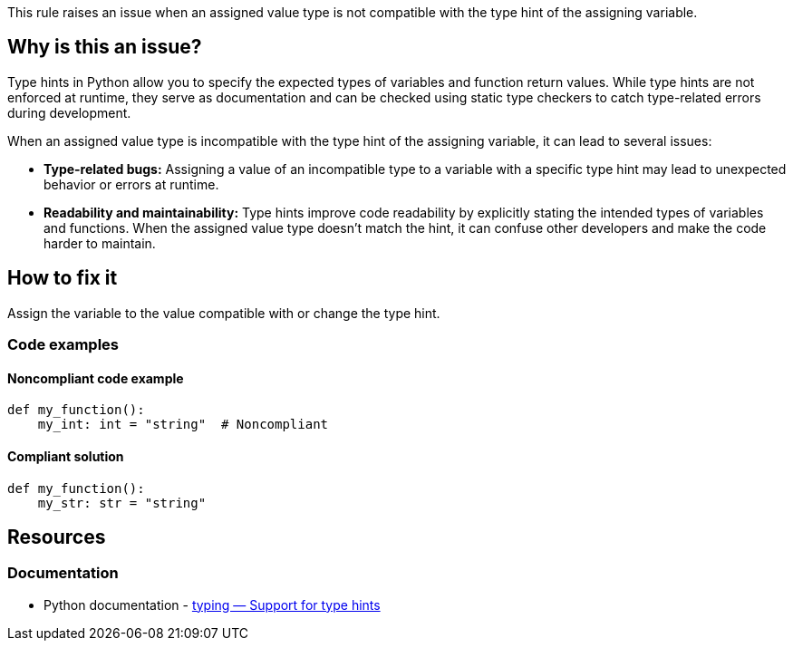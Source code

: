 This rule raises an issue when an assigned value type is not compatible with the type hint of the assigning variable.

== Why is this an issue?

Type hints in Python allow you to specify the expected types of variables and function return values. While type hints are not enforced at runtime, they serve as documentation and can be checked using static type checkers to catch type-related errors during development.

When an assigned value type is incompatible with the type hint of the assigning variable, it can lead to several issues:

* *Type-related bugs:* Assigning a value of an incompatible type to a variable with a specific type hint may lead to unexpected behavior or errors at runtime.

* *Readability and maintainability:* Type hints improve code readability by explicitly stating the intended types of variables and functions. When the assigned value type doesn't match the hint, it can confuse other developers and make the code harder to maintain.

== How to fix it

Assign the variable to the value compatible with or change the type hint.

=== Code examples

==== Noncompliant code example

[source,python,diff-id=1,diff-type=noncompliant]
----
def my_function():
    my_int: int = "string"  # Noncompliant
----


==== Compliant solution

[source,python,diff-id=1,diff-type=compliant]
----
def my_function():
    my_str: str = "string" 
----

== Resources

=== Documentation

* Python documentation - https://docs.python.org/3/library/typing.html[typing — Support for type hints]

ifdef::env-github,rspecator-view[]

'''
== Implementation Specification
(visible only on this page)

=== Message

* If the asignment value is not ``++None++`` then 
** Primary: Assign to "XXX" a value of type "YYY" instead of "ZZZ" or update the type hint of "XXX".
** Secondary: Type hint.
* If the assignment value is ``++None++``
** Primary: Replace the type hint "XXX" with "Optional[XXX]" or don't assign "None" to "YYY"
** Secondary: Type hint.


=== Highlighting

* Primary: The assigned value
* Secondary: The type hint


'''
== Comments And Links
(visible only on this page)

=== on 12 May 2021, 00:45:18 Mike Heyns wrote:
This rule does not appear to be working for https://docs.python.org/3/library/dataclasses.html#init-only-variables[Dataclass Init-Only variables]:


----
@dataclass
class Book:
    name: str     
    condition: InitVar[str] = ''
----

____Assign to "condition" a value of type "InitVar[str]" instead of "str" or update its type hint.____


In fact, most examples including the official documentation use ``++None++`` as the default for init-only arguments. Attempting to use ``++InitVar[Optional[str]]++`` has the same effect as above.

endif::env-github,rspecator-view[]
